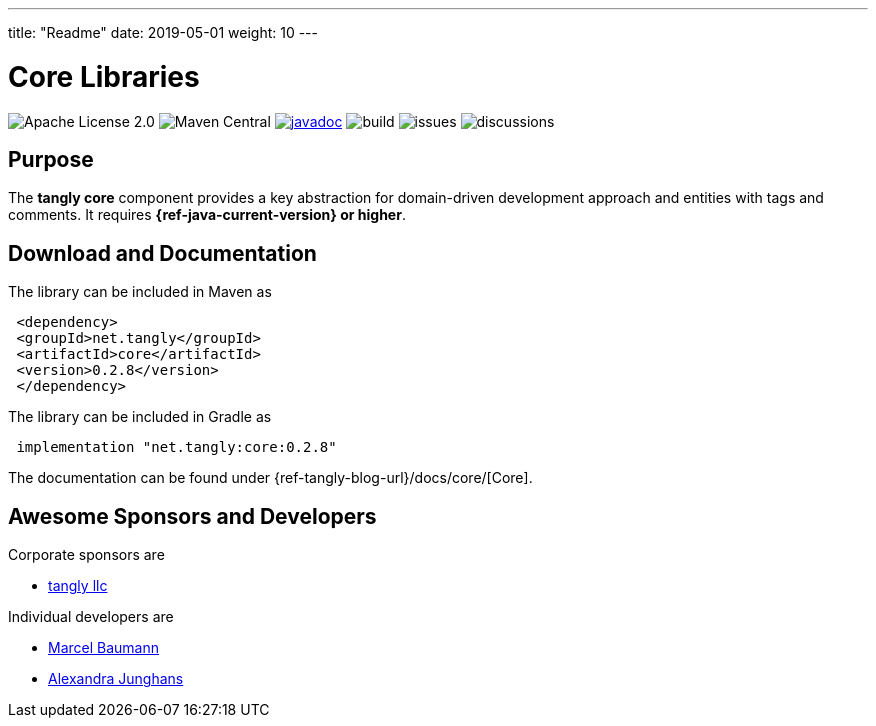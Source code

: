 ---
title: "Readme"
date: 2019-05-01
weight: 10
---

= Core Libraries
:ref-groupId: net.tangly
:ref-artifactId: core

image:https://img.shields.io/badge/license-Apache%202-blue.svg[Apache License 2.0]
image:https://img.shields.io/maven-central/v/{ref-groupId}/{ref-artifactId}[Maven Central]
https://javadoc.io/doc/{ref-groupId}/{ref-artifactId}[image:https://javadoc.io/badge2/{ref-groupId}/{ref-artifactId}/javadoc.svg[javadoc]]
image:https://github.com/tangly-team/tangly-os/actions/workflows/workflows.yml/badge.svg[build]
image:https://img.shields.io/github/issues-raw/tangly-team/tangly-os[issues]
image:https://img.shields.io/github/discussions/tangly-team/tangly-os[discussions]

== Purpose

The **tangly core** component provides a key abstraction for domain-driven development approach and entities with tags and comments.
It requires **{ref-java-current-version} or higher**.


== Download and Documentation

The library can be included in Maven as

[source,xml]
----
 <dependency>
 <groupId>net.tangly</groupId>
 <artifactId>core</artifactId>
 <version>0.2.8</version>
 </dependency>
----

The library can be included in Gradle as

[source,groovy]
----
 implementation "net.tangly:core:0.2.8"
----

The documentation can be found under {ref-tangly-blog-url}/docs/core/[Core].

== Awesome Sponsors and Developers

Corporate sponsors are

* https://www.tangly.net[tangly llc]

Individual developers are

* https://www.linkedin.com/in/marcelbaumann/[Marcel Baumann]
* https://www.linkedin.com/in/junghana/[Alexandra Junghans]
